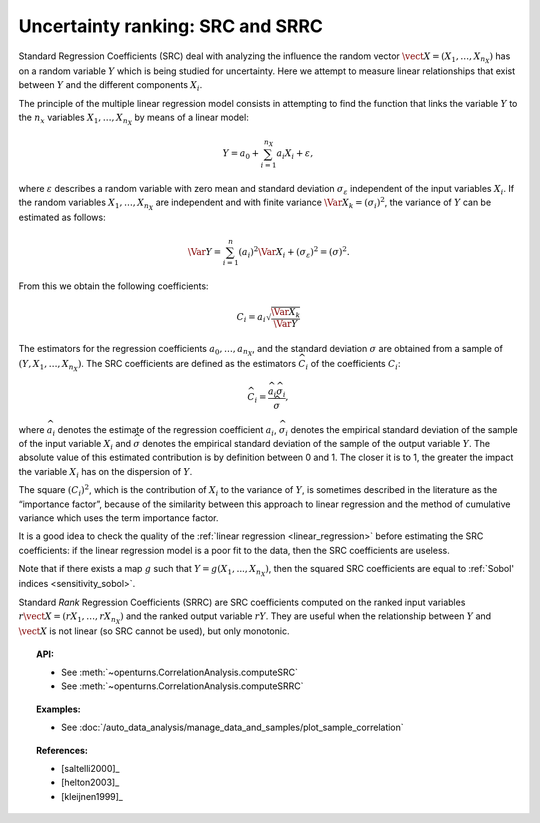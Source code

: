.. _ranking_src:

Uncertainty ranking: SRC and SRRC
---------------------------------

Standard Regression Coefficients (SRC) deal with analyzing the influence the random vector
:math:`\vect{X} = \left( X_1,\ldots,X_{n_X} \right)` has on a random
variable :math:`Y` which is being studied for uncertainty. Here we
attempt to measure linear relationships that exist between :math:`Y`
and the different components :math:`X_i`.

The principle of the multiple linear regression model consists in
attempting to find the function that links the
variable :math:`Y` to the :math:`n_x` variables
:math:`X_1,\ldots,X_{n_X}` by means of a linear model:

.. math::

    Y = a_0 + \sum_{i=1}^{n_X} a_i X_i + \varepsilon,

where :math:`\varepsilon` describes a random variable with zero mean
and standard deviation :math:`\sigma_{\varepsilon}` independent of the
input variables :math:`X_i`. If the random variables
:math:`X_1,\ldots,X_{n_X}` are independent and with finite variance
:math:`\Var{X_k} = (\sigma_i)^2`, the variance of :math:`Y` can be
estimated as follows:

.. math::

    \Var{Y} = \sum_{i=1}^n (a_i)^2 \Var{X_i} + (\sigma_{\varepsilon})^2 = (\sigma)^2.

From this we obtain the following coefficients:

.. math::

    C_i = a_i \sqrt{\frac{\Var{X_k}}{\Var{Y}}}

The estimators for the regression coefficients
:math:`a_0,\ldots,a_{n_X}`, and the standard deviation
:math:`\sigma` are obtained from a sample of
:math:`(Y,X_1,\ldots,X_{n_X})`.
The SRC coefficients are defined as the estimators :math:`\widehat{C}_i`
of the coefficients :math:`C_i`:

.. math::

    \widehat{C}_i = \frac{\displaystyle \widehat{a}_i \widehat{\sigma}_i}{\displaystyle \widehat{\sigma}},


where :math:`\widehat{a}_i` denotes the estimate of the regression coefficient :math:`a_i`,
:math:`\widehat{\sigma}_i` denotes the empirical standard
deviation of the sample of the input variable :math:`X_i`
and :math:`\widehat{\sigma}` denotes the empirical standard
deviation of the sample of the output variable :math:`Y`.
The absolute value of this estimated
contribution is by definition between 0 and 1. The closer it is to 1,
the greater the impact the variable :math:`X_i` has on the dispersion of
:math:`Y`.

The square :math:`(C_i)^2`, which is the contribution of :math:`X_i`
to the variance of :math:`Y`,
is sometimes described in
the literature as the “importance factor”, because of the similarity
between this approach to linear regression and the method of cumulative
variance which uses the term importance factor.

It is a good idea to check the quality of the :ref:`linear regression <linear_regression>`
before estimating the SRC coefficients: if the linear regression model
is a poor fit to the data, then the SRC coefficients are useless.

Note that if there exists a map :math:`g` such that :math:`Y=g(X_1, ..., X_{n_X})`,
then the squared SRC coefficients are equal to :ref:`Sobol' indices <sensitivity_sobol>`.

Standard *Rank* Regression Coefficients (SRRC) are SRC coefficients
computed on the ranked input variables
:math:`r\vect{X} = \left( rX_1,\ldots,rX_{n_X} \right)`
and the ranked output variable :math:`rY`.
They are useful when the relationship between :math:`Y`
and :math:`\vect{X}` is not linear (so SRC cannot be used),
but only monotonic.

.. topic:: API:

    - See :meth:`~openturns.CorrelationAnalysis.computeSRC`
    - See :meth:`~openturns.CorrelationAnalysis.computeSRRC`


.. topic:: Examples:

    - See :doc:`/auto_data_analysis/manage_data_and_samples/plot_sample_correlation`


.. topic:: References:

    - [saltelli2000]_
    - [helton2003]_
    - [kleijnen1999]_
